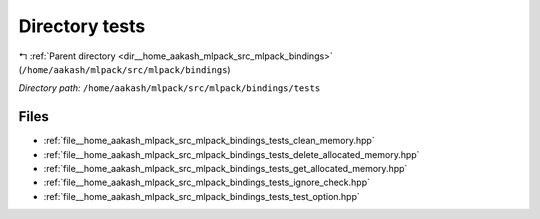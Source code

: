 .. _dir__home_aakash_mlpack_src_mlpack_bindings_tests:


Directory tests
===============


|exhale_lsh| :ref:`Parent directory <dir__home_aakash_mlpack_src_mlpack_bindings>` (``/home/aakash/mlpack/src/mlpack/bindings``)

.. |exhale_lsh| unicode:: U+021B0 .. UPWARDS ARROW WITH TIP LEFTWARDS

*Directory path:* ``/home/aakash/mlpack/src/mlpack/bindings/tests``


Files
-----

- :ref:`file__home_aakash_mlpack_src_mlpack_bindings_tests_clean_memory.hpp`
- :ref:`file__home_aakash_mlpack_src_mlpack_bindings_tests_delete_allocated_memory.hpp`
- :ref:`file__home_aakash_mlpack_src_mlpack_bindings_tests_get_allocated_memory.hpp`
- :ref:`file__home_aakash_mlpack_src_mlpack_bindings_tests_ignore_check.hpp`
- :ref:`file__home_aakash_mlpack_src_mlpack_bindings_tests_test_option.hpp`


